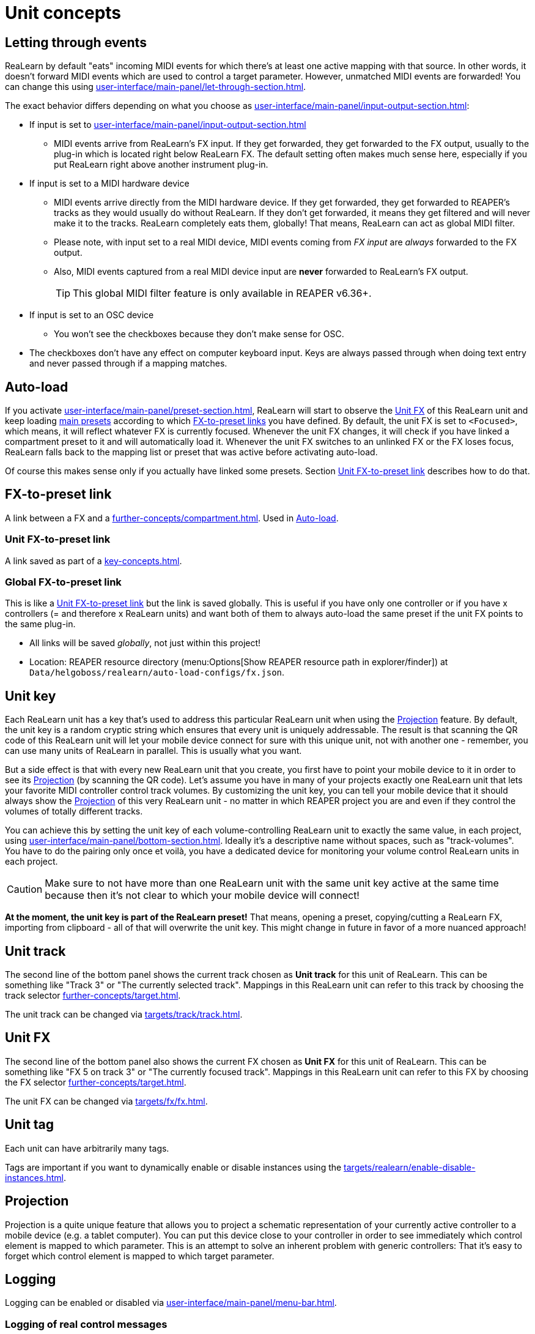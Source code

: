 = Unit concepts

[[letting-through-events]]
== Letting through events

ReaLearn by default "eats" incoming MIDI events for which there's at least one active mapping with that source.
In other words, it doesn't forward MIDI events which are used to control a target parameter.
However, unmatched MIDI events are forwarded!
You can change this using xref:user-interface/main-panel/let-through-section.adoc[].

The exact behavior differs depending on what you choose as xref:user-interface/main-panel/input-output-section.adoc#input[]:

* If input is set to xref:user-interface/main-panel/input-output-section.adoc#fx-input[]
** MIDI events arrive from ReaLearn's FX input.
If they get forwarded, they get forwarded to the FX output, usually to the plug-in which is located right below ReaLearn FX.
The default setting often makes much sense here, especially if you put ReaLearn right above another instrument plug-in.
* If input is set to a MIDI hardware device
** MIDI events arrive directly from the MIDI hardware device.
If they get forwarded, they get forwarded to REAPER's tracks as they would usually do without ReaLearn.
If they don't get forwarded, it means they get filtered and will never make it to the tracks.
ReaLearn completely eats them, globally!
That means, ReaLearn can act as global MIDI filter.
** Please note, with input set to a real MIDI device, MIDI events coming from _FX input_ are _always_ forwarded to the FX output.
** Also, MIDI events captured from a real MIDI device input are *never* forwarded to ReaLearn's FX output.
+
TIP: This global MIDI filter feature is only available in REAPER v6.36+.
* If input is set to an OSC device
** You won't see the checkboxes because they don't make sense for OSC.
* The checkboxes don't have any effect on computer keyboard input.
Keys are always passed through when doing text entry and never passed through if a mapping matches.

[[auto-load]]
== Auto-load

If you activate xref:user-interface/main-panel/preset-section.adoc#auto-load-based-on-unit-fx[], ReaLearn will start to observe the <<unit-fx>> of this ReaLearn unit and keep loading xref:further-concepts/compartment.adoc#main-preset[main presets] according to which <<fx-to-preset-link, FX-to-preset links>> you have defined.
By default, the unit FX is set to `<Focused>`, which means, it will reflect whatever FX is currently focused.
Whenever the unit FX changes, it will check if you have linked a compartment preset to it and will automatically load it.
Whenever the unit FX switches to an unlinked FX or the FX loses focus, ReaLearn falls back to the mapping list or preset that was active before activating auto-load.

Of course this makes sense only if you actually have linked some presets.
Section <<unit-fx-to-preset-link>> describes how to do that.

[[fx-to-preset-link]]
== FX-to-preset link

A link between a FX and a xref:further-concepts/compartment.adoc#main-preset[].
Used in <<auto-load>>.

[[unit-fx-to-preset-link]]
=== Unit FX-to-preset link

A link saved as part of a xref:key-concepts.adoc#unit[].

[[global-fx-to-preset-link]]
=== Global FX-to-preset link

This is like a <<unit-fx-to-preset-link>> but the link is saved globally.
This is useful if you have only one controller or if you have x controllers (= and therefore x ReaLearn units) and want both of them to always auto-load the same preset if the unit FX points to the same plug-in.

* All links will be saved _globally_, not just within this project!
* Location: REAPER resource directory (menu:Options[Show REAPER resource path in explorer/finder]) at `Data/helgoboss/realearn/auto-load-configs/fx.json`.

[[unit-key]]
== Unit key

Each ReaLearn unit has a key that's used to address this particular ReaLearn unit when using the <<projection>> feature.
By default, the unit key is a random cryptic string which ensures that every unit is uniquely addressable.
The result is that scanning the QR code of this ReaLearn unit will let your mobile device connect for sure with this unique unit, not with another one - remember, you can use many units of ReaLearn in parallel.
This is usually what you want.

But a side effect is that with every new ReaLearn unit that you create, you first have to point your mobile device to it in order to see its
<<projection>> (by scanning the QR code).
Let's assume you have in many of your projects exactly one ReaLearn unit that lets your favorite MIDI controller control track volumes.
By customizing the unit key, you can tell your mobile device that it should always show the <<projection>> of this very ReaLearn unit - no matter in which REAPER project you are and even if they control the volumes of totally different tracks.

You can achieve this by setting the unit key of each volume-controlling ReaLearn unit to exactly the same value, in each project, using xref:user-interface/main-panel/bottom-section.adoc#set-unit-data[].
Ideally it's a descriptive name without spaces, such as "track-volumes".
You have to do the pairing only once et voilà, you have a dedicated device for monitoring your volume control ReaLearn units in each project.

[CAUTION]
====

Make sure to not have more than one ReaLearn unit with the same unit key active at the same time because then it's not clear to which your mobile device will connect!
====

*At the moment, the unit key is part of the ReaLearn preset!* That means, opening a preset, copying/cutting a ReaLearn FX, importing from clipboard - all of that will overwrite the unit key.
This might change in future in favor of a more nuanced approach!

[#unit-track]
== Unit track

The second line of the bottom panel shows the current track chosen as **Unit track** for this unit of ReaLearn.
This can be something like "Track 3" or "The currently selected track".
Mappings in this ReaLearn unit can refer to this track by choosing the track selector xref:further-concepts/target.adoc#unit-selector[].

The unit track can be changed via xref:targets/track/track.adoc[].

[#unit-fx]
== Unit FX

The second line of the bottom panel also shows the current FX chosen as **Unit FX** for this unit of ReaLearn.
This can be something like "FX 5 on track 3" or "The currently focused track".
Mappings in this ReaLearn unit can refer to this FX by choosing the FX selector xref:further-concepts/target.adoc#unit-selector[].

The unit FX can be changed via xref:targets/fx/fx.adoc[].

[[unit-tag]]
== Unit tag

Each unit can have arbitrarily many tags.

Tags are important if you want to dynamically enable or disable instances using the xref:targets/realearn/enable-disable-instances.adoc[].

[[projection]]
== Projection

Projection is a quite unique feature that allows you to project a schematic representation of your currently active controller to a mobile device (e.g. a tablet computer).
You can put this device close to your controller in order to see immediately which control element is mapped to which parameter.
This is an attempt to solve an inherent problem with generic controllers: That it's easy to forget which control element is mapped to which target parameter.

== Logging

Logging can be enabled or disabled via xref:user-interface/main-panel/menu-bar.adoc#logging[].

[[logging-of-real-control-messages]]
=== Logging of real control messages

Each log entry contains the following information:

* Timestamp in seconds
* Helgobox xref:helgobox:ROOT:key-concepts.adoc#instance-id[]
* Message purpose
** *Real control:* A message used for controlling targets.
** *Real learn:* A message used for learning a source.
* Actual message (MIDI messages will be shown as hexadecimal byte sequence, short MIDI messages also as decimal byte sequence and decoded)
* Match result
** *unmatched:* The message didn't match any mappings.
** *matched:* The message matched at least one of the mappings.
** *consumed:* Only for short MIDI messages.
This short message is part of a (N)RPN or 14-bit CC message and there's at least one active mapping that has a (N)RPN or 14-bit CC source.
That means it will not be processed.
The complete (N)RPN or 14-bit CC message will be.

[[logging-of-real-feedback-messages]]
=== Logging of real feedback messages

The log entries look similar to the ones described above, with the following notable differences.

* Message purpose
** *Feedback output:* A message sent to your controller as response to target value changes.
** *Lifecycle output:* A message sent to your controller as response to mapping activation/deactivation (see xref:user-interface/mapping-panel/advanced-settings-dialog.adoc#mapping-lifecycle-actions[Mapping lifecycle actions]).
** *Target output:* A message sent because of either the xref:targets/midi/send-message.adoc[] or xref:targets/osc/send-message.adoc[].

[[superior-units]]
== Superior units

When a unit is made superior via menu entry xref:user-interface/main-panel/menu-bar.adoc#make-unit-superior[], this unit is allowed to suspend other units which share the same input and/or output device (hardware devices only, not FX input or output!).

[TIP]
====
Making units superior is **rarely needed**!

This option was initially introduced in order to add more flexibility to the <<auto-load>> feature.
The idea was to let a controller _fall back_ to some default behavior if the currently focused FX is closed.
Multiple instances were necessary to make this work with one of them (the auto-load instance) being superior.

However, since ReaLearn 2.14.0, falling back to initial mappings when the FX loses focus in auto-load mode became much easier and doesn't require multiple units anymore!
Your initial mappings or initial preset will be memorized and reloaded once the FX loses focus.
See <<auto-load>> for more information.
====

Behavior:

* By default, ReaLearn units are not superior, just normal.
This is most of the time okay, even if you have multiple units that share the same input and output ... as long as you don't have any conflicting mappings active at the same time.
* For example, if 2 units use the same input or output device, and they use different control elements, they can peacefully coexist.
And even if they share a control element for the _control direction_, they are still fine with it.
The same control element will control 2 mappings, why not!
* Things start to get hairy as soon as 2 units want to send _feedback_ to the same control elements at the same time.
You should avoid this.
You should not even do this within one ReaLearn unit.
This can't work.
* Sometimes you want one unit to suspend/cover/cancel/mute another one!
You can do this by making this unit _superior_.
Then, whenever this unit has at least one active mapping, all non-superior units with the same control and/or feedback device will be disabled for control and/or feedback.
* You can have multiple superior units.
Make sure they get along with each other :)